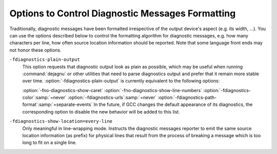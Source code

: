 ..
  Copyright 1988-2022 Free Software Foundation, Inc.
  This is part of the GCC manual.
  For copying conditions, see the GPL license file

.. _diagnostic-message-formatting-options:

.. index:: options to control diagnostics formatting

.. index:: diagnostic messages

.. index:: message formatting

Options to Control Diagnostic Messages Formatting
*************************************************

Traditionally, diagnostic messages have been formatted irrespective of
the output device's aspect (e.g. its width, ...).  You can use the
options described below
to control the formatting algorithm for diagnostic messages, 
e.g. how many characters per line, how often source location
information should be reported.  Note that some language front ends may not
honor these options.

.. option:: -fmessage-length={n}

  Try to format error messages so that they fit on lines of about
  :samp:`{n}` characters.  If :samp:`{n}` is zero, then no line-wrapping is
  done; each error message appears on a single line.  This is the
  default for all front ends.

  Note - this option also affects the display of the :samp:`#error` and
  :samp:`#warning` pre-processor directives, and the :samp:`deprecated`
  function/type/variable attribute.  It does not however affect the
  :samp:`pragma GCC warning` and :samp:`pragma GCC error` pragmas.

``-fdiagnostics-plain-output``
  This option requests that diagnostic output look as plain as possible, which
  may be useful when running :command:`dejagnu` or other utilities that need to
  parse diagnostics output and prefer that it remain more stable over time.
  :option:`-fdiagnostics-plain-output` is currently equivalent to the following
  options:

  :option:`-fno-diagnostics-show-caret` 
  :option:`-fno-diagnostics-show-line-numbers` 
  :option:`-fdiagnostics-color`:samp:`=never` 
  :option:`-fdiagnostics-urls`:samp:`=never` 
  :option:`-fdiagnostics-path-format`:samp:`=separate-events`
  In the future, if GCC changes the default appearance of its diagnostics, the
  corresponding option to disable the new behavior will be added to this list.

.. option:: -fdiagnostics-show-location=once

  Only meaningful in line-wrapping mode.  Instructs the diagnostic messages
  reporter to emit source location information *once*; that is, in
  case the message is too long to fit on a single physical line and has to
  be wrapped, the source location won't be emitted (as prefix) again,
  over and over, in subsequent continuation lines.  This is the default
  behavior.

``-fdiagnostics-show-location=every-line``
  Only meaningful in line-wrapping mode.  Instructs the diagnostic
  messages reporter to emit the same source location information (as
  prefix) for physical lines that result from the process of breaking
  a message which is too long to fit on a single line.

.. index:: highlight, color

.. index:: GCC_COLORS environment variable

.. option:: -fdiagnostics-color[={WHEN}]

  Use color in diagnostics.  :samp:`{WHEN}` is :samp:`never`, :samp:`always`,
  or :samp:`auto`.  The default depends on how the compiler has been configured,
  it can be any of the above :samp:`{WHEN}` options or also :samp:`never`
  if :envvar:`GCC_COLORS` environment variable isn't present in the environment,
  and :samp:`auto` otherwise.
  :samp:`auto` makes GCC use color only when the standard error is a terminal,
  and when not executing in an emacs shell.
  The forms :option:`-fdiagnostics-color` and :option:`-fno-diagnostics-color` are
  aliases for :option:`-fdiagnostics-color`:samp:`=always` and
  :option:`-fdiagnostics-color`:samp:`=never`, respectively.

  The colors are defined by the environment variable :envvar:`GCC_COLORS`.
  Its value is a colon-separated list of capabilities and Select Graphic
  Rendition (SGR) substrings. SGR commands are interpreted by the
  terminal or terminal emulator.  (See the section in the documentation
  of your text terminal for permitted values and their meanings as
  character attributes.)  These substring values are integers in decimal
  representation and can be concatenated with semicolons.
  Common values to concatenate include
  :samp:`1` for bold,
  :samp:`4` for underline,
  :samp:`5` for blink,
  :samp:`7` for inverse,
  :samp:`39` for default foreground color,
  :samp:`30` to :samp:`37` for foreground colors,
  :samp:`90` to :samp:`97` for 16-color mode foreground colors,
  :samp:`38;5;0` to :samp:`38;5;255`
  for 88-color and 256-color modes foreground colors,
  :samp:`49` for default background color,
  :samp:`40` to :samp:`47` for background colors,
  :samp:`100` to :samp:`107` for 16-color mode background colors,
  and :samp:`48;5;0` to :samp:`48;5;255`
  for 88-color and 256-color modes background colors.

  The default :envvar:`GCC_COLORS` is

  .. code-block:: c++

    error=01;31:warning=01;35:note=01;36:range1=32:range2=34:locus=01:\
    quote=01:path=01;36:fixit-insert=32:fixit-delete=31:\
    diff-filename=01:diff-hunk=32:diff-delete=31:diff-insert=32:\
    type-diff=01;32:fnname=01;32:targs=35

  where :samp:`01;31` is bold red, :samp:`01;35` is bold magenta,
  :samp:`01;36` is bold cyan, :samp:`32` is green, :samp:`34` is blue,
  :samp:`01` is bold, and :samp:`31` is red.
  Setting :envvar:`GCC_COLORS` to the empty string disables colors.
  Supported capabilities are as follows.

  ``error=``

    .. index:: error GCC_COLORS capability

    SGR substring for error: markers.

  ``warning=``

    .. index:: warning GCC_COLORS capability

    SGR substring for warning: markers.

  ``note=``

    .. index:: note GCC_COLORS capability

    SGR substring for note: markers.

  ``path=``

    .. index:: path GCC_COLORS capability

    SGR substring for colorizing paths of control-flow events as printed
    via :option:`-fdiagnostics-path-format` =, such as the identifiers of
    individual events and lines indicating interprocedural calls and returns.

  ``range1=``

    .. index:: range1 GCC_COLORS capability

    SGR substring for first additional range.

  ``range2=``

    .. index:: range2 GCC_COLORS capability

    SGR substring for second additional range.

  ``locus=``

    .. index:: locus GCC_COLORS capability

    SGR substring for location information, :samp:`file:line` or
    :samp:`file:line:column` etc.

  ``quote=``

    .. index:: quote GCC_COLORS capability

    SGR substring for information printed within quotes.

  ``fnname=``

    .. index:: fnname GCC_COLORS capability

    SGR substring for names of C++ functions.

  ``targs=``

    .. index:: targs GCC_COLORS capability

    SGR substring for C++ function template parameter bindings.

  ``fixit-insert=``

    .. index:: fixit-insert GCC_COLORS capability

    SGR substring for fix-it hints suggesting text to
    be inserted or replaced.

  ``fixit-delete=``

    .. index:: fixit-delete GCC_COLORS capability

    SGR substring for fix-it hints suggesting text to
    be deleted.

  ``diff-filename=``

    .. index:: diff-filename GCC_COLORS capability

    SGR substring for filename headers within generated patches.

  ``diff-hunk=``

    .. index:: diff-hunk GCC_COLORS capability

    SGR substring for the starts of hunks within generated patches.

  ``diff-delete=``

    .. index:: diff-delete GCC_COLORS capability

    SGR substring for deleted lines within generated patches.

  ``diff-insert=``

    .. index:: diff-insert GCC_COLORS capability

    SGR substring for inserted lines within generated patches.

  ``type-diff=``

    .. index:: type-diff GCC_COLORS capability

    SGR substring for highlighting mismatching types within template
    arguments in the C++ frontend.

.. option:: -fdiagnostics-color

  Default setting; overrides :option:`-fno-diagnostics-color`.

.. index:: urls

.. index:: GCC_URLS environment variable

.. index:: TERM_URLS environment variable

.. option:: -fdiagnostics-urls[={WHEN}]

  Use escape sequences to embed URLs in diagnostics.  For example, when
  :option:`-fdiagnostics-show-option` emits text showing the command-line
  option controlling a diagnostic, embed a URL for documentation of that
  option.

  :samp:`{WHEN}` is :samp:`never`, :samp:`always`, or :samp:`auto`.
  :samp:`auto` makes GCC use URL escape sequences only when the standard error
  is a terminal, and when not executing in an emacs shell or any graphical
  terminal which is known to be incompatible with this feature, see below.

  The default depends on how the compiler has been configured.
  It can be any of the above :samp:`{WHEN}` options.

  GCC can also be configured (via the
  :option:`--with-diagnostics-urls`:samp:`=auto-if-env` configure-time option)
  so that the default is affected by environment variables.
  Under such a configuration, GCC defaults to using :samp:`auto`
  if either :envvar:`GCC_URLS` or :envvar:`TERM_URLS` environment variables are
  present and non-empty in the environment of the compiler, or :samp:`never`
  if neither are.

  However, even with :option:`-fdiagnostics-urls`:samp:`=always` the behavior is
  dependent on those environment variables:
  If :envvar:`GCC_URLS` is set to empty or :samp:`no`, do not embed URLs in
  diagnostics.  If set to :samp:`st`, URLs use ST escape sequences.
  If set to :samp:`bel`, the default, URLs use BEL escape sequences.
  Any other non-empty value enables the feature.
  If :envvar:`GCC_URLS` is not set, use :envvar:`TERM_URLS` as a fallback.
  Note: ST is an ANSI escape sequence, string terminator :samp:`ESC \\`,
  BEL is an ASCII character, CTRL-G that usually sounds like a beep.

  At this time GCC tries to detect also a few terminals that are known to
  not implement the URL feature, and have bugs or at least had bugs in
  some versions that are still in use, where the URL escapes are likely
  to misbehave, i.e. print garbage on the screen.
  That list is currently xfce4-terminal, certain known to be buggy
  gnome-terminal versions, the linux console, and mingw.
  This check can be skipped with the :option:`-fdiagnostics-urls`:samp:`=always`.

.. option:: -fno-diagnostics-show-option

  By default, each diagnostic emitted includes text indicating the
  command-line option that directly controls the diagnostic (if such an
  option is known to the diagnostic machinery).  Specifying the
  :option:`-fno-diagnostics-show-option` flag suppresses that behavior.

.. option:: -fdiagnostics-show-option

  Default setting; overrides :option:`-fno-diagnostics-show-option`.

.. option:: -fno-diagnostics-show-caret

  By default, each diagnostic emitted includes the original source line
  and a caret :samp:`^` indicating the column.  This option suppresses this
  information.  The source line is truncated to :samp:`{n}` characters, if
  the :option:`-fmessage-length`:samp:`=n` option is given.  When the output is done
  to the terminal, the width is limited to the width given by the
  :envvar:`COLUMNS` environment variable or, if not set, to the terminal width.

.. option:: -fdiagnostics-show-caret

  Default setting; overrides :option:`-fno-diagnostics-show-caret`.

.. option:: -fno-diagnostics-show-labels

  By default, when printing source code (via :option:`-fdiagnostics-show-caret`),
  diagnostics can label ranges of source code with pertinent information, such
  as the types of expressions:

  .. code-block:: c++

        printf ("foo %s bar", long_i + long_j);
                     ~^       ~~~~~~~~~~~~~~~
                      |              |
                      char *         long int

  This option suppresses the printing of these labels (in the example above,
  the vertical bars and the 'char \*' and 'long int' text).

.. option:: -fdiagnostics-show-labels

  Default setting; overrides :option:`-fno-diagnostics-show-labels`.

.. option:: -fno-diagnostics-show-cwe

  Diagnostic messages can optionally have an associated
  https://cwe.mitre.org/index.htmlCWE identifier.
  GCC itself only provides such metadata for some of the :option:`-fanalyzer`
  diagnostics.  GCC plugins may also provide diagnostics with such metadata.
  By default, if this information is present, it will be printed with
  the diagnostic.  This option suppresses the printing of this metadata.

.. option:: -fdiagnostics-show-cwe

  Default setting; overrides :option:`-fno-diagnostics-show-cwe`.

.. option:: -fno-diagnostics-show-rules

  Diagnostic messages can optionally have rules associated with them, such
  as from a coding standard, or a specification.
  GCC itself does not do this for any of its diagnostics, but plugins may do so.
  By default, if this information is present, it will be printed with
  the diagnostic.  This option suppresses the printing of this metadata.

.. option:: -fdiagnostics-show-rules

  Default setting; overrides :option:`-fno-diagnostics-show-rules`.

.. option:: -fno-diagnostics-show-line-numbers

  By default, when printing source code (via :option:`-fdiagnostics-show-caret`),
  a left margin is printed, showing line numbers.  This option suppresses this
  left margin.

.. option:: -fdiagnostics-show-line-numbers

  Default setting; overrides :option:`-fno-diagnostics-show-line-numbers`.

.. option:: -fdiagnostics-minimum-margin-width={width}

  This option controls the minimum width of the left margin printed by
  :option:`-fdiagnostics-show-line-numbers`.  It defaults to 6.

.. option:: -fdiagnostics-parseable-fixits

  Emit fix-it hints in a machine-parseable format, suitable for consumption
  by IDEs.  For each fix-it, a line will be printed after the relevant
  diagnostic, starting with the string 'fix-it:'.  For example:

  .. code-block:: c++

    fix-it:"test.c":{45:3-45:21}:"gtk_widget_show_all"

  The location is expressed as a half-open range, expressed as a count of
  bytes, starting at byte 1 for the initial column.  In the above example,
  bytes 3 through 20 of line 45 of 'test.c' are to be replaced with the
  given string:

  .. code-block:: c++

    00000000011111111112222222222
    12345678901234567890123456789
      gtk_widget_showall (dlg);
      ^^^^^^^^^^^^^^^^^^
      gtk_widget_show_all

  The filename and replacement string escape backslash as '\\", tab as '\t',
  newline as '\n', double quotes as '\"', non-printable characters as octal
  (e.g. vertical tab as '\013').

  An empty replacement string indicates that the given range is to be removed.
  An empty range (e.g. '45:3-45:3') indicates that the string is to
  be inserted at the given position.

.. option:: -fdiagnostics-generate-patch

  Print fix-it hints to stderr in unified diff format, after any diagnostics
  are printed.  For example:

  .. code-block:: shell-session

    --- test.c
    +++ test.c
    @ -42,5 +42,5 @

     void show_cb(GtkDialog *dlg)
     {
    -  gtk_widget_showall(dlg);
    +  gtk_widget_show_all(dlg);
     }

  The diff may or may not be colorized, following the same rules
  as for diagnostics (see :option:`-fdiagnostics-color`).

.. option:: -fdiagnostics-show-template-tree

  In the C++ frontend, when printing diagnostics showing mismatching
  template types, such as:

  .. code-block:: c++

      could not convert 'std::map<int, std::vector<double> >()'
        from 'map<[...],vector<double>>' to 'map<[...],vector<float>>

  the :option:`-fdiagnostics-show-template-tree` flag enables printing a
  tree-like structure showing the common and differing parts of the types,
  such as:

  .. code-block:: c++

      map<
        [...],
        vector<
          [double != float]>>

  The parts that differ are highlighted with color ('double' and
  'float' in this case).

.. option:: -fno-elide-type

  By default when the C++ frontend prints diagnostics showing mismatching
  template types, common parts of the types are printed as '[...]' to
  simplify the error message.  For example:

  .. code-block:: c++

      could not convert 'std::map<int, std::vector<double> >()'
        from 'map<[...],vector<double>>' to 'map<[...],vector<float>>

  Specifying the :option:`-fno-elide-type` flag suppresses that behavior.
  This flag also affects the output of the
  :option:`-fdiagnostics-show-template-tree` flag.

.. option:: -felide-type

  Default setting; overrides :option:`-fno-elide-type`.

.. option:: -fdiagnostics-path-format={KIND}

  Specify how to print paths of control-flow events for diagnostics that
  have such a path associated with them.

  :samp:`{KIND}` is :samp:`none`, :samp:`separate-events`, or :samp:`inline-events`,
  the default.

  :samp:`none` means to not print diagnostic paths.

  :samp:`separate-events` means to print a separate 'note' diagnostic for
  each event within the diagnostic.  For example:

  .. code-block:: c++

    test.c:29:5: error: passing NULL as argument 1 to 'PyList_Append' which requires a non-NULL parameter
    test.c:25:10: note: (1) when 'PyList_New' fails, returning NULL
    test.c:27:3: note: (2) when 'i < count'
    test.c:29:5: note: (3) when calling 'PyList_Append', passing NULL from (1) as argument 1

  :samp:`inline-events` means to print the events 'inline' within the source
  code.  This view attempts to consolidate the events into runs of
  sufficiently-close events, printing them as labelled ranges within the source.

  For example, the same events as above might be printed as:

  .. code-block:: c++

      'test': events 1-3
        |
        |   25 |   list = PyList_New(0);
        |      |          ^~~~~~~~~~~~~
        |      |          |
        |      |          (1) when 'PyList_New' fails, returning NULL
        |   26 |
        |   27 |   for (i = 0; i < count; i++) {
        |      |   ~~~
        |      |   |
        |      |   (2) when 'i < count'
        |   28 |     item = PyLong_FromLong(random());
        |   29 |     PyList_Append(list, item);
        |      |     ~~~~~~~~~~~~~~~~~~~~~~~~~
        |      |     |
        |      |     (3) when calling 'PyList_Append', passing NULL from (1) as argument 1
        |

  Interprocedural control flow is shown by grouping the events by stack frame,
  and using indentation to show how stack frames are nested, pushed, and popped.

  For example:

  .. code-block:: c++

      'test': events 1-2
        |
        |  133 | {
        |      | ^
        |      | |
        |      | (1) entering 'test'
        |  134 |   boxed_int *obj = make_boxed_int (i);
        |      |                    ~~~~~~~~~~~~~~~~~~
        |      |                    |
        |      |                    (2) calling 'make_boxed_int'
        |
        +--> 'make_boxed_int': events 3-4
               |
               |  120 | {
               |      | ^
               |      | |
               |      | (3) entering 'make_boxed_int'
               |  121 |   boxed_int *result = (boxed_int *)wrapped_malloc (sizeof (boxed_int));
               |      |                                    ~~~~~~~~~~~~~~~~~~~~~~~~~~~~~~~~~~~
               |      |                                    |
               |      |                                    (4) calling 'wrapped_malloc'
               |
               +--> 'wrapped_malloc': events 5-6
                      |
                      |    7 | {
                      |      | ^
                      |      | |
                      |      | (5) entering 'wrapped_malloc'
                      |    8 |   return malloc (size);
                      |      |          ~~~~~~~~~~~~~
                      |      |          |
                      |      |          (6) calling 'malloc'
                      |
        <-------------+
        |
     'test': event 7
        |
        |  138 |   free_boxed_int (obj);
        |      |   ^~~~~~~~~~~~~~~~~~~~
        |      |   |
        |      |   (7) calling 'free_boxed_int'
        |
    (etc)

.. option:: -fdiagnostics-show-path-depths

  This option provides additional information when printing control-flow paths
  associated with a diagnostic.

  If this is option is provided then the stack depth will be printed for
  each run of events within :option:`-fdiagnostics-path-format`:samp:`=inline-events`.
  If provided with :option:`-fdiagnostics-path-format`:samp:`=separate-events`, then
  the stack depth and function declaration will be appended when printing
  each event.

  This is intended for use by GCC developers and plugin developers when
  debugging diagnostics that report interprocedural control flow.

.. option:: -fno-show-column

  Do not print column numbers in diagnostics.  This may be necessary if
  diagnostics are being scanned by a program that does not understand the
  column numbers, such as :command:`dejagnu`.

.. option:: -fshow-column

  Default setting; overrides :option:`-fno-show-column`.

.. option:: -fdiagnostics-column-unit={UNIT}

  Select the units for the column number.  This affects traditional diagnostics
  (in the absence of :option:`-fno-show-column`), as well as JSON format
  diagnostics if requested.

  The default :samp:`{UNIT}`, :samp:`display`, considers the number of display
  columns occupied by each character.  This may be larger than the number
  of bytes required to encode the character, in the case of tab
  characters, or it may be smaller, in the case of multibyte characters.
  For example, the character 'GREEK SMALL LETTER PI (U+03C0)' occupies one
  display column, and its UTF-8 encoding requires two bytes; the character
  'SLIGHTLY SMILING FACE (U+1F642)' occupies two display columns, and
  its UTF-8 encoding requires four bytes.

  Setting :samp:`{UNIT}` to :samp:`byte` changes the column number to the raw byte
  count in all cases, as was traditionally output by GCC prior to version 11.1.0.

.. option:: -fdiagnostics-column-origin={ORIGIN}

  Select the origin for column numbers, i.e. the column number assigned to the
  first column.  The default value of 1 corresponds to traditional GCC
  behavior and to the GNU style guide.  Some utilities may perform better with an
  origin of 0; any non-negative value may be specified.

.. option:: -fdiagnostics-escape-format={FORMAT}

  When GCC prints pertinent source lines for a diagnostic it normally attempts
  to print the source bytes directly.  However, some diagnostics relate to encoding
  issues in the source file, such as malformed UTF-8, or issues with Unicode
  normalization.  These diagnostics are flagged so that GCC will escape bytes
  that are not printable ASCII when printing their pertinent source lines.

  This option controls how such bytes should be escaped.

  The default :samp:`{FORMAT}`, :samp:`unicode` displays Unicode characters that
  are not printable ASCII in the form :samp:`<U+XXXX>`, and bytes that do not
  correspond to a Unicode character validly-encoded in UTF-8-encoded will be
  displayed as hexadecimal in the form :samp:`<XX>`.

  For example, a source line containing the string :samp:`before` followed by the
  Unicode character U+03C0 ('GREEK SMALL LETTER PI', with UTF-8 encoding
  0xCF 0x80) followed by the byte 0xBF (a stray UTF-8 trailing byte), followed by
  the string :samp:`after` will be printed for such a diagnostic as:

  .. code-block:: c++

     before<U+03C0><BF>after

  Setting :samp:`{FORMAT}` to :samp:`bytes` will display all non-printable-ASCII bytes
  in the form :samp:`<XX>`, thus showing the underlying encoding of non-ASCII
  Unicode characters.  For the example above, the following will be printed:

  .. code-block:: c++

     before<CF><80><BF>after

.. option:: -fdiagnostics-format={FORMAT}

  Select a different format for printing diagnostics.
  :samp:`{FORMAT}` is :samp:`text`, :samp:`sarif-stderr`, :samp:`sarif-file`,
  :samp:`json`, :samp:`json-stderr`, or :samp:`json-file`.

  The default is :samp:`text`.

  The :samp:`sarif-stderr` and :samp:`sarif-file` formats both emit
  diagnostics in SARIF Version 2.1.0 format, either to stderr, or to a file
  named :samp:`{source}.sarif`, respectively.

  The :samp:`json` format is a synonym for :samp:`json-stderr`.
  The :samp:`json-stderr` and :samp:`json-file` formats are identical, apart from
  where the JSON is emitted to - with the former, the JSON is emitted to stderr,
  whereas with :samp:`json-file` it is written to :samp:`{source}.gcc.json`.

  The emitted JSON consists of a top-level JSON array containing JSON objects
  representing the diagnostics.  The JSON is emitted as one line, without
  formatting; the examples below have been formatted for clarity.

  Diagnostics can have child diagnostics.  For example, this error and note:

  .. code-block:: c++

    misleading-indentation.c:15:3: warning: this 'if' clause does not
      guard... [-Wmisleading-indentation]
       15 |   if (flag)
          |   ^~
    misleading-indentation.c:17:5: note: ...this statement, but the latter
      is misleadingly indented as if it were guarded by the 'if'
       17 |     y = 2;
          |     ^

  might be printed in JSON form (after formatting) like this:

  .. code-block:: json

    [
        {
            "kind": "warning",
            "locations": [
                {
                    "caret": {
    		    "display-column": 3,
    		    "byte-column": 3,
                        "column": 3,
                        "file": "misleading-indentation.c",
                        "line": 15
                    },
                    "finish": {
    		    "display-column": 4,
    		    "byte-column": 4,
                        "column": 4,
                        "file": "misleading-indentation.c",
                        "line": 15
                    }
                }
            ],
            "message": "this ‘if’ clause does not guard...",
            "option": "-Wmisleading-indentation",
            "option_url": "https://gcc.gnu.org/onlinedocs/gcc/Warning-Options.html#index-Wmisleading-indentation",
            "children": [
                {
                    "kind": "note",
                    "locations": [
                        {
                            "caret": {
    			    "display-column": 5,
    			    "byte-column": 5,
                                "column": 5,
                                "file": "misleading-indentation.c",
                                "line": 17
                            }
                        }
                    ],
                    "escape-source": false,
                    "message": "...this statement, but the latter is ..."
                }
            ]
    	"escape-source": false,
    	"column-origin": 1,
        }
    ]

  where the ``note`` is a child of the ``warning``.

  A diagnostic has a ``kind``.  If this is ``warning``, then there is
  an ``option`` key describing the command-line option controlling the
  warning.

  A diagnostic can contain zero or more locations.  Each location has an
  optional ``label`` string and up to three positions within it: a
  ``caret`` position and optional ``start`` and ``finish`` positions.
  A position is described by a ``file`` name, a ``line`` number, and
  three numbers indicating a column position:

  * ``display-column`` counts display columns, accounting for tabs and
    multibyte characters.

  * ``byte-column`` counts raw bytes.

  * ``column`` is equal to one of
    the previous two, as dictated by the :option:`-fdiagnostics-column-unit`
    option.

  All three columns are relative to the origin specified by
  :option:`-fdiagnostics-column-origin`, which is typically equal to 1 but may
  be set, for instance, to 0 for compatibility with other utilities that
  number columns from 0.  The column origin is recorded in the JSON output in
  the ``column-origin`` tag.  In the remaining examples below, the extra
  column number outputs have been omitted for brevity.

  For example, this error:

  .. code-block:: c++

    bad-binary-ops.c:64:23: error: invalid operands to binary + (have 'S' {aka
       'struct s'} and 'T' {aka 'struct t'})
       64 |   return callee_4a () + callee_4b ();
          |          ~~~~~~~~~~~~ ^ ~~~~~~~~~~~~
          |          |              |
          |          |              T {aka struct t}
          |          S {aka struct s}

  has three locations.  Its primary location is at the '+' token at column
  23.  It has two secondary locations, describing the left and right-hand sides
  of the expression, which have labels.  It might be printed in JSON form as:

  .. code-block:: json

        {
            "children": [],
            "kind": "error",
            "locations": [
                {
                    "caret": {
                        "column": 23, "file": "bad-binary-ops.c", "line": 64
                    }
                },
                {
                    "caret": {
                        "column": 10, "file": "bad-binary-ops.c", "line": 64
                    },
                    "finish": {
                        "column": 21, "file": "bad-binary-ops.c", "line": 64
                    },
                    "label": "S {aka struct s}"
                },
                {
                    "caret": {
                        "column": 25, "file": "bad-binary-ops.c", "line": 64
                    },
                    "finish": {
                        "column": 36, "file": "bad-binary-ops.c", "line": 64
                    },
                    "label": "T {aka struct t}"
                }
            ],
            "escape-source": false,
            "message": "invalid operands to binary + ..."
        }

  If a diagnostic contains fix-it hints, it has a ``fixits`` array,
  consisting of half-open intervals, similar to the output of
  :option:`-fdiagnostics-parseable-fixits`.  For example, this diagnostic
  with a replacement fix-it hint:

  .. code-block:: c++

    demo.c:8:15: error: 'struct s' has no member named 'colour'; did you
      mean 'color'?
        8 |   return ptr->colour;
          |               ^~~~~~
          |               color

  might be printed in JSON form as:

  .. code-block:: json

        {
            "children": [],
            "fixits": [
                {
                    "next": {
                        "column": 21,
                        "file": "demo.c",
                        "line": 8
                    },
                    "start": {
                        "column": 15,
                        "file": "demo.c",
                        "line": 8
                    },
                    "string": "color"
                }
            ],
            "kind": "error",
            "locations": [
                {
                    "caret": {
                        "column": 15,
                        "file": "demo.c",
                        "line": 8
                    },
                    "finish": {
                        "column": 20,
                        "file": "demo.c",
                        "line": 8
                    }
                }
            ],
            "escape-source": false,
            "message": "‘struct s’ has no member named ..."
        }

  where the fix-it hint suggests replacing the text from ``start`` up
  to but not including ``next`` with ``string`` 's value.  Deletions
  are expressed via an empty value for ``string``, insertions by
  having ``start`` equal ``next``.

  If the diagnostic has a path of control-flow events associated with it,
  it has a ``path`` array of objects representing the events.  Each
  event object has a ``description`` string, a ``location`` object,
  along with a ``function`` string and a ``depth`` number for
  representing interprocedural paths.  The ``function`` represents the
  current function at that event, and the ``depth`` represents the
  stack depth relative to some baseline: the higher, the more frames are
  within the stack.

  For example, the intraprocedural example shown for
  :option:`-fdiagnostics-path-format` = might have this JSON for its path:

  .. code-block:: c++

        "path": [
            {
                "depth": 0,
                "description": "when 'PyList_New' fails, returning NULL",
                "function": "test",
                "location": {
                    "column": 10,
                    "file": "test.c",
                    "line": 25
                }
            },
            {
                "depth": 0,
                "description": "when 'i < count'",
                "function": "test",
                "location": {
                    "column": 3,
                    "file": "test.c",
                    "line": 27
                }
            },
            {
                "depth": 0,
                "description": "when calling 'PyList_Append', passing NULL from (1) as argument 1",
                "function": "test",
                "location": {
                    "column": 5,
                    "file": "test.c",
                    "line": 29
                }
            }
        ]

  Diagnostics have a boolean attribute ``escape-source``, hinting whether
  non-ASCII bytes should be escaped when printing the pertinent lines of
  source code (``true`` for diagnostics involving source encoding issues).

